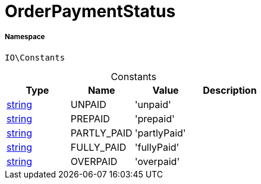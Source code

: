 :table-caption!:
:example-caption!:
:source-highlighter: prettify
:sectids!:
[[io__orderpaymentstatus]]
= OrderPaymentStatus





===== Namespace

`IO\Constants`




.Constants
|===
|Type |Name |Value |Description

|link:http://php.net/string[string^]
    |UNPAID
    |'unpaid'
    |
|link:http://php.net/string[string^]
    |PREPAID
    |'prepaid'
    |
|link:http://php.net/string[string^]
    |PARTLY_PAID
    |'partlyPaid'
    |
|link:http://php.net/string[string^]
    |FULLY_PAID
    |'fullyPaid'
    |
|link:http://php.net/string[string^]
    |OVERPAID
    |'overpaid'
    |
|===



